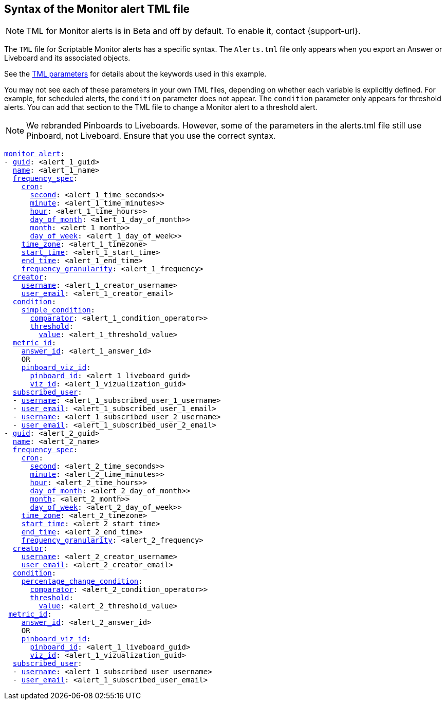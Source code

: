 == Syntax of the Monitor alert TML file

NOTE: TML for Monitor alerts is in [.badge.badge-update-note]#Beta# and off by default. To enable it, contact {support-url}.

The `TML` file for Scriptable Monitor alerts has a specific syntax. The `Alerts.tml` file only appears when you export an Answer or Liveboard and its associated objects.

See the xref:parameters[TML parameters] for details about the keywords used in this example.

You may not see each of these parameters in your own TML files, depending on whether each variable is explicitly defined.
For example, for scheduled alerts, the `condition` parameter does not appear. The `condition` parameter only appears for threshold alerts.
You can add that section to the TML file to change a Monitor alert to a threshold alert.

NOTE: We rebranded Pinboards to Liveboards. However, some of the parameters in the alerts.tml file still use Pinboard, not Liveboard. Ensure that you use the correct syntax.

[subs=+macros]
....

<<monitor_alert,monitor_alert>>:
- <<guid,guid>>: <alert_1_guid>
  <<name,name>>: <alert_1_name>
  <<frequency_spec,frequency_spec>>:
    <<cron,cron>>:
      <<second,second>>: <alert_1_time_seconds>>
      <<minute,minute>>: <alert_1_time_minutes>>
      <<hour,hour>>: <alert_1_time_hours>>
      <<day_of_month,day_of_month>>: <alert_1_day_of_month>>
      <<month,month>>: <alert_1_month>>
      <<day_of_week,day_of_week>>: <alert_1_day_of_week>>
    <<time_zone,time_zone>>: <alert_1_timezone>
    <<start_time,start_time>>: <alert_1_start_time>
    <<end_time,end_time>>: <alert_1_end_time>
    <<frequency_granularity,frequency_granularity>>: <alert_1_frequency>
  <<creator,creator>>:
    <<username,username>>: <alert_1_creator_username>
    <<user_email,user_email>>: <alert_1_creator_email>
  <<condition,condition>>:
    <<simple_condition,simple_condition>>:
      <<comparator,comparator>>: <alert_1_condition_operator>>
      <<threshold,threshold>>:
        <<value,value>>: <alert_1_threshold_value>
  <<metric_id,metric_id>>:
    <<answer_id,answer_id>>: <alert_1_answer_id>
    OR
    <<pinboard_viz_id,pinboard_viz_id>>:
      <<pinboard_id,pinboard_id>>: <alert_1_liveboard_guid>
      <<viz_id,viz_id>>: <alert_1_vizualization_guid>
  <<subscribed_user,subscribed_user>>:
  - <<username,username>>: <alert_1_subscribed_user_1_username>
  - <<user_email,user_email>>: <alert_1_subscribed_user_1_email>
  - <<username,username>>: <alert_1_subscribed_user_2_username>
  - <<user_email,user_email>>: <alert_1_subscribed_user_2_email>
- <<guid,guid>>: <alert_2_guid>
  <<name,name>>: <alert_2_name>
  <<frequency_spec,frequency_spec>>:
    <<cron,cron>>:
      <<second,second>>: <alert_2_time_seconds>>
      <<minute,minute>>: <alert_2_time_minutes>>
      <<hour,hour>>: <alert_2_time_hours>>
      <<day_of_month,day_of_month>>: <alert_2_day_of_month>>
      <<month,month>>: <alert_2_month>>
      <<day_of_week,day_of_week>>: <alert_2_day_of_week>>
    <<time_zone,time_zone>>: <alert_2_timezone>
    <<start_time,start_time>>: <alert_2_start_time>
    <<end_time,end_time>>: <alert_2_end_time>
    <<frequency_granularity,frequency_granularity>>: <alert_2_frequency>
  <<creator,creator>>:
    <<username,username>>: <alert_2_creator_username>
    <<user_email,user_email>>: <alert_2_creator_email>
  <<condition,condition>>:
    <<percentage_change_condition,percentage_change_condition>>:
      <<comparator,comparator>>: <alert_2_condition_operator>>
      <<threshold,threshold>>:
        <<value,value>>: <alert_2_threshold_value>
 <<metric_id,metric_id>>:
    <<answer_id,answer_id>>: <alert_2_answer_id>
    OR
    <<pinboard_viz_id,pinboard_viz_id>>:
      <<pinboard_id,pinboard_id>>: <alert_1_liveboard_guid>
      <<viz_id,viz_id>>: <alert_1_vizualization_guid>
  <<subscribed_user,subscribed_user>>:
  - <<username,username>>: <alert_1_subscribed_user_username>
  - <<user_email,user_email>>: <alert_1_subscribed_user_email>
....
